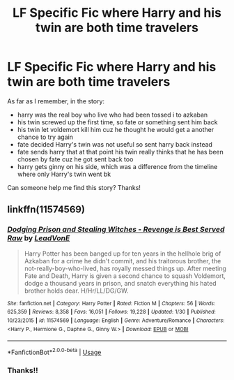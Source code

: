 #+TITLE: LF Specific Fic where Harry and his twin are both time travelers

* LF Specific Fic where Harry and his twin are both time travelers
:PROPERTIES:
:Author: TygarRawrs
:Score: 3
:DateUnix: 1584971631.0
:DateShort: 2020-Mar-23
:FlairText: What's That Fic?
:END:
As far as I remember, in the story:

- harry was the real boy who live who had been tossed i to azkaban
- his twin screwed up the first time, so fate or something sent him back
- his twin let voldemort kill him cuz he thought he would get a another chance to try again
- fate decided Harry's twin was not useful so sent harry back instead
- fate sends harry that at that point his twin really thinks that he has been chosen by fate cuz he got sent back too
- harry gets ginny on his side, which was a difference from the timeline where only Harry's twin went bk

Can someone help me find this story? Thanks!


** linkffn(11574569)
:PROPERTIES:
:Author: AevnNoram
:Score: 1
:DateUnix: 1584971997.0
:DateShort: 2020-Mar-23
:END:

*** [[https://www.fanfiction.net/s/11574569/1/][*/Dodging Prison and Stealing Witches - Revenge is Best Served Raw/*]] by [[https://www.fanfiction.net/u/6791440/LeadVonE][/LeadVonE/]]

#+begin_quote
  Harry Potter has been banged up for ten years in the hellhole brig of Azkaban for a crime he didn't commit, and his traitorous brother, the not-really-boy-who-lived, has royally messed things up. After meeting Fate and Death, Harry is given a second chance to squash Voldemort, dodge a thousand years in prison, and snatch everything his hated brother holds dear. H/Hr/LL/DG/GW.
#+end_quote

^{/Site/:} ^{fanfiction.net} ^{*|*} ^{/Category/:} ^{Harry} ^{Potter} ^{*|*} ^{/Rated/:} ^{Fiction} ^{M} ^{*|*} ^{/Chapters/:} ^{56} ^{*|*} ^{/Words/:} ^{625,359} ^{*|*} ^{/Reviews/:} ^{8,358} ^{*|*} ^{/Favs/:} ^{16,051} ^{*|*} ^{/Follows/:} ^{19,228} ^{*|*} ^{/Updated/:} ^{1/30} ^{*|*} ^{/Published/:} ^{10/23/2015} ^{*|*} ^{/id/:} ^{11574569} ^{*|*} ^{/Language/:} ^{English} ^{*|*} ^{/Genre/:} ^{Adventure/Romance} ^{*|*} ^{/Characters/:} ^{<Harry} ^{P.,} ^{Hermione} ^{G.,} ^{Daphne} ^{G.,} ^{Ginny} ^{W.>} ^{*|*} ^{/Download/:} ^{[[http://www.ff2ebook.com/old/ffn-bot/index.php?id=11574569&source=ff&filetype=epub][EPUB]]} ^{or} ^{[[http://www.ff2ebook.com/old/ffn-bot/index.php?id=11574569&source=ff&filetype=mobi][MOBI]]}

--------------

*FanfictionBot*^{2.0.0-beta} | [[https://github.com/tusing/reddit-ffn-bot/wiki/Usage][Usage]]
:PROPERTIES:
:Author: FanfictionBot
:Score: 1
:DateUnix: 1584972018.0
:DateShort: 2020-Mar-23
:END:


*** Thanks!!
:PROPERTIES:
:Author: TygarRawrs
:Score: 1
:DateUnix: 1584972180.0
:DateShort: 2020-Mar-23
:END:

